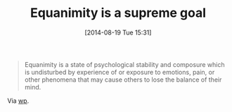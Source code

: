 #+POSTID: 8909
#+DATE: [2014-08-19 Tue 15:31]
#+OPTIONS: toc:nil num:nil todo:nil pri:nil tags:nil ^:nil TeX:nil
#+CATEGORY: Link
#+TAGS: philosophy
#+TITLE: Equanimity is a supreme goal

#+BEGIN_QUOTE
  Equanimity is a state of psychological stability and composure which is undisturbed by experience of or exposure to emotions, pain, or other phenomena that may cause others to lose the balance of their mind.
#+END_QUOTE



Via [[https://en.wikipedia.org/wiki/Equanimity][wp]].



